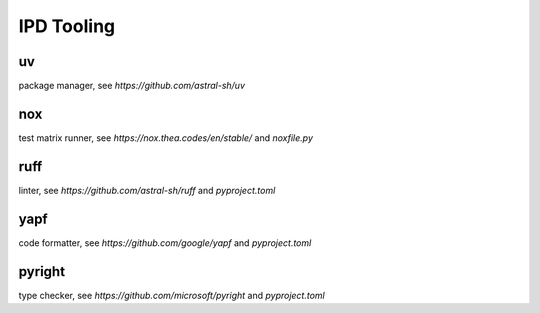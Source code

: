 IPD Tooling
============

uv
--
package manager, see `https://github.com/astral-sh/uv`

nox
----
test matrix runner, see `https://nox.thea.codes/en/stable/` and `noxfile.py`

ruff
-----
linter, see `https://github.com/astral-sh/ruff` and `pyproject.toml`

yapf
-----
code formatter, see `https://github.com/google/yapf` and `pyproject.toml`

pyright
--------
type checker, see `https://github.com/microsoft/pyright` and `pyproject.toml`
